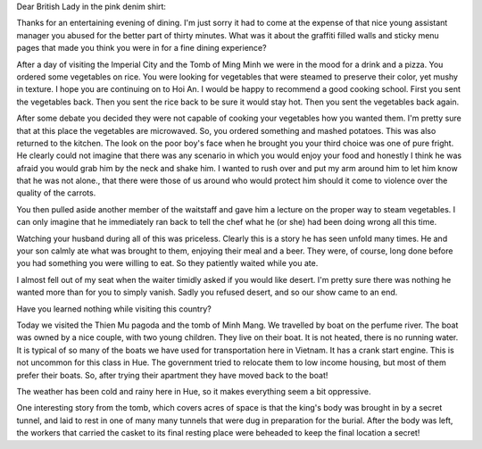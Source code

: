 .. title: The DMZ Bar
.. slug: the_dmz_bar
.. date: 2015-01-11 12:45:28 UTC
.. tags: Travel, Vietnam
.. link: 
.. description: 
.. type: text

Dear British Lady in the pink denim shirt:

Thanks for an entertaining evening of dining.  I'm just sorry it had to come at the expense of that nice young assistant manager you abused for the better part of thirty minutes.  What was it about the graffiti filled walls and sticky menu pages that made you think you were in for a fine dining experience?

After a day of visiting the Imperial City and the Tomb of Ming Minh we were in the mood for a drink and a pizza.  You ordered some vegetables on rice.  You were looking for vegetables that were steamed to preserve their color, yet mushy in texture.  I hope you are continuing on to Hoi An.  I would be happy to recommend a good cooking school.  First you sent the vegetables back.  Then you sent the rice back to be sure it would stay hot.  Then you sent the vegetables back again.  

After some debate you decided they were not capable of cooking your vegetables how you wanted them.  I'm pretty sure that at this place the vegetables are microwaved.  So, you ordered something and mashed potatoes.   This was also returned to the kitchen.  The look on the poor boy's face when he brought you your third choice was one of pure fright.  He clearly could not imagine that there was any scenario in which you would enjoy your food and honestly I think he was afraid you would grab him by the neck and shake him.  I wanted to rush over and put my arm around him to let him know that he was not alone., that there were those of us around who would protect him should it come to violence over the quality of the carrots.

You then pulled aside another member of the waitstaff and gave him a lecture on the proper way to steam vegetables.  I can only imagine that he immediately ran back to tell the chef what he (or she) had been doing wrong all this time.

Watching your husband during all of this was priceless.  Clearly this is a story he has seen unfold many times.  He and your son calmly ate what was brought to them, enjoying their meal and a beer.  They were, of course, long done before you had something you were willing to eat.  So they patiently waited while you ate.

I almost fell out of my seat when the waiter timidly asked if you would like desert.  I'm pretty sure there was nothing he wanted more than for you to simply vanish.  Sadly you refused desert, and so our show came to an end.

Have you learned nothing while visiting this country?

Today we visited the Thien Mu pagoda and the tomb of Minh Mang.  We travelled by boat on the perfume river.  The boat was owned by a nice couple, with two young children.  They live on their boat.  It is not heated, there is no running water.  It is typical of so many of the boats we have used for transportation here in Vietnam.  It has a crank start engine.  This is not uncommon for this class in Hue.  The government tried to relocate them to low income housing, but most of them prefer their boats.  So, after trying their apartment they have moved back to the boat!

The weather has been cold and rainy here in Hue, so it makes everything seem a bit oppressive.

One interesting story from the tomb, which covers acres of space is that the king's body was brought in by a secret tunnel, and laid to rest in one of many many tunnels that were dug in preparation for the burial.  After the body was left, the workers that carried the casket to its final resting place were beheaded to keep the final location a secret!

.. slides::

   /galleries/hue/hue_tomb_pagoda_1.jpg
   /galleries/hue/hue_tomb_pagoda_2.jpg
   /galleries/hue/hue_tomb_pagoda_3.jpg
   /galleries/hue/hue_tomb_pagoda_4.jpg
            